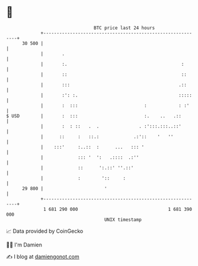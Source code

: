 * 👋

#+begin_example
                                    BTC price last 24 hours                    
                +------------------------------------------------------------+ 
         30 500 |                                                            | 
                |       .                                                    | 
                |       :.                                           :       | 
                |       ::                                           ::      | 
                |       :::                                         .::      | 
                |       :': :.                                      :::::    | 
                |       :  :::                         :            : :'     | 
   $ USD        |       :  :::                         :.    ..   .::        | 
                |       :  : ::   .  .               . :':::.:::..::'        | 
                |      ::     :   ::.:             .:'::    '   ''           | 
                |    :::'     :..::  :      ...   ::: '                      | 
                |             ::: '  ':   .::::  .:''                        | 
                |             ::      ':.::' ''.::'                          | 
                |             :        '::     :                             | 
         29 800 |                       '                                    | 
                +------------------------------------------------------------+ 
                 1 681 290 000                                  1 681 390 000  
                                        UNIX timestamp                         
#+end_example
📈 Data provided by CoinGecko

🧑‍💻 I'm Damien

✍️ I blog at [[https://www.damiengonot.com][damiengonot.com]]
